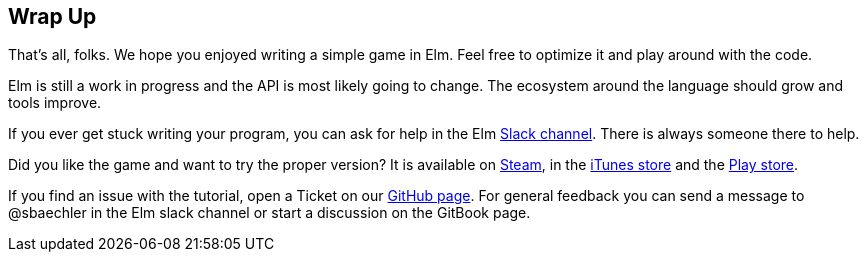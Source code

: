 Wrap Up
-------

That's all, folks. We hope you enjoyed writing a simple game in Elm. Feel free to optimize it and
play around with the code.

Elm is still a work in progress and the API is most likely going to change. The ecosystem around
the language should grow and tools improve.

If you ever get stuck writing your program, you can ask for help in the Elm https://elmlang.slack.com[Slack channel].
There is always someone there to help.

Did you like the game and want to try the proper version? It is available on
http://store.steampowered.com/app/221640/[Steam],
in the https://itunes.apple.com/ch/app/super-hexagon/id549027629?mt=8[iTunes store] and the
https://play.google.com/store/apps/details?id=com.distractionware.superhexagon[Play store].

If you find an issue with the tutorial, open a Ticket on our
https://github.com/macrozone/elm-hexagon-tutorial/issues[GitHub page]. For general feedback you
can send a message to @sbaechler in the Elm slack channel or start a discussion on the GitBook page.
